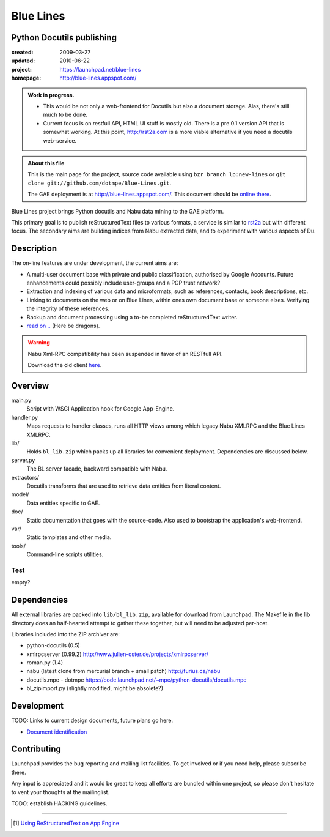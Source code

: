 Blue Lines
==========
Python Docutils publishing
--------------------------

.. :Id: ~Blue Lines/ReadMe

:created: 2009-03-27
:updated: 2010-06-22
:project: https://launchpad.net/blue-lines
:homepage: http://blue-lines.appspot.com/


.. admonition:: Work in progress.

   - This would be not only a web-frontend for Docutils but also a document
     storage. Alas, there's still much to be done.
   - Current focus is on restfull API, HTML UI stuff is mostly old. There is a 
     pre 0.1 version API that is somewhat working.
     At this point, http://rst2a.com is a more viable alternative if you need a 
     docutils web-service.


.. admonition:: About this file

   This is the main page for the project, source code available 
   using ``bzr branch lp:new-lines`` 
   or ``git clone git://github.com/dotmpe/Blue-Lines.git``.

   The GAE deployment is at http://blue-lines.appspot.com/.
   This document should be `online there`__.


Blue Lines project brings Python docutils and Nabu data mining to the GAE
platform. 

This primary goal is to publish reStructuredText files to various formats, a
service is similar to rst2a_ but with different focus.
The secondary aims are building indices from Nabu extracted data, and to
experiment with various aspects of Du. 

.. To this end the service may store source documents. This means it can keep a 
   (personal) cross-linked document corpus which may be edited off-line in plain 
   text, and published to the server from any host with a standard Python 
   installation.

.. __: http://blue-lines.appspot.com/ReadMe

.. _rst2a: http://rst2a.com

Description
-----------
The on-line features are under development, the current aims are:

* A multi-user document base with private and public classification, authorised
  by Google Accounts. Future enhancements could possibly include user-groups
  and a PGP trust network?
* Extraction and indexing of various data and microformats, such as references,
  contacts, book descriptions, etc.
* Linking to documents on the web or on Blue Lines, within ones own document
  base or someone elses. Verifying the integrity of these references.
* Backup and document processing using a to-be completed reStructuredText writer.
* `read on .. </doc/main.rst>`__ (Here be dragons).

..
    The offline editing is done in reStructuredText. Possibly other formats may be adapted to Docutils in the future. Publication requires a standard Python installation and the Blue publisher client, an adaption of Nabu.

.. warning::

   Nabu Xml-RPC compatibility has been suspended in favor of an RESTfull API.

   Download the old client here__.

   .. __: /var/media/blue


Overview
--------
main.py
    Script with WSGI Application hook for Google App-Engine.
handler.py
    Maps requests to handler classes, runs all HTTP views among which legacy
    Nabu XMLRPC and the Blue Lines XMLRPC.
lib/
    Holds ``bl_lib.zip`` which packs up all libraries for convenient
    deployment. Dependencies are discussed below.

server.py
    The BL server facade, backward compatible with Nabu.

extractors/
    Docutils transforms that are used to retrieve data entities from literal
    content.
model/
    Data entities specific to GAE. 

doc/
    Static documentation that goes with the source-code. Also used to bootstrap
    the application's web-frontend.
var/
    Static templates and other media.
tools/
    Command-line scripts utilities.


Test
''''''''''
empty?

Dependencies
------------
All external libraries are packed into ``lib/bl_lib.zip``, available for download from Launchpad.
The Makefile in the lib directory does an half-hearted attempt to gather these
together, but will need to be adjusted per-host.

Libraries included into the ZIP archiver are:

- python-docutils (0.5)
- xmlrpcserver (0.99.2)
  http://www.julien-oster.de/projects/xmlrpcserver/
- roman.py (1.4)
- nabu (latest clone from mercurial branch + small patch)
  http://furius.ca/nabu
- docutils.mpe - dotmpe
  https://code.launchpad.net/~mpe/python-docutils/docutils.mpe
- bl_zipimport.py (slightly modified, might be absolete?)


Development
-----------
TODO: Links to current design documents, future plans go here.

- `Document identification <doc/design/0001.document-identification.rst>`__


Contributing
------------
Launchpad provides the bug reporting and mailing list facilities.
To get involved or if you need help, please subscribe there. 

Any input is appreciated and it would be great to keep all efforts are bundled
within one project, so please don't hesitate to vent your thoughts at the mailinglist.

TODO: establish HACKING guidelines.


----

.. [#] `Using ReStructuredText on App Engine <http://andialbrecht.blogspot.com/2008/08/using-restructuredtext-on-app-engine.html>`_

